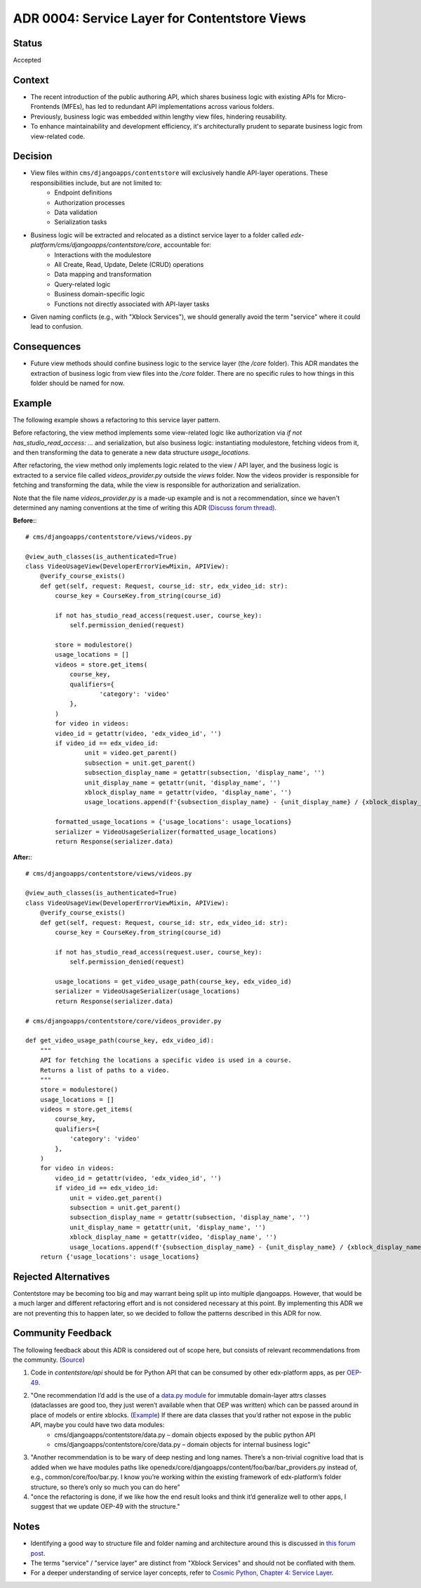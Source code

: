 ADR 0004: Service Layer for Contentstore Views
=============================================================

Status
------
Accepted

Context
-------
- The recent introduction of the public authoring API, which shares business logic with existing APIs for Micro-Frontends (MFEs), has led to redundant API implementations across various folders.
- Previously, business logic was embedded within lengthy view files, hindering reusability.
- To enhance maintainability and development efficiency, it's architecturally prudent to separate business logic from view-related code.

Decision
--------
- View files within ``cms/djangoapps/contentstore`` will exclusively handle API-layer operations. These responsibilities include, but are not limited to:
    - Endpoint definitions
    - Authorization processes
    - Data validation
    - Serialization tasks
- Business logic will be extracted and relocated as a distinct service layer to a folder called `edx-platform/cms/djangoapps/contentstore/core`, accountable for:
    - Interactions with the modulestore
    - All Create, Read, Update, Delete (CRUD) operations
    - Data mapping and transformation
    - Query-related logic
    - Business domain-specific logic
    - Functions not directly associated with API-layer tasks
- Given naming conflicts (e.g., with "Xblock Services"), we should generally avoid the term "service" where it could lead to confusion.

Consequences
------------
- Future view methods should confine business logic to the service layer (the `/core` folder). This ADR mandates the extraction of business logic from view files into the `/core` folder. There are no specific rules to how things in this folder should be named for now.

Example
-------

The following example shows a refactoring to this service layer pattern.

Before refactoring, the view method implements some view-related logic like
authorization via `if not has_studio_read_access: ...` and serialization,
but also business logic: instantiating modulestore, fetching videos from it,
and then transforming the data to generate a new data structure `usage_locations`.

After refactoring, the view method only implements logic related to the view / API layer,
and the business logic is extracted to a service file called `videos_provider.py` outside
the `views` folder. Now the videos provider is responsible for fetching and transforming
the data, while the view is responsible for authorization and serialization.

Note that the file name `videos_provider.py` is a made-up example and is not a recommendation, since
we haven't determined any naming conventions at the time of writing this ADR
`(Discuss forum thread) <https://discuss.openedx.org/t/contentstore-views-refactoring/11801>`_.


**Before:**::

    # cms/djangoapps/contentstore/views/videos.py

    @view_auth_classes(is_authenticated=True)
    class VideoUsageView(DeveloperErrorViewMixin, APIView):
        @verify_course_exists()
        def get(self, request: Request, course_id: str, edx_video_id: str):
            course_key = CourseKey.from_string(course_id)

            if not has_studio_read_access(request.user, course_key):
                self.permission_denied(request)

            store = modulestore()
            usage_locations = []
            videos = store.get_items(
                course_key,
                qualifiers={
                        'category': 'video'
                },
            )
            for video in videos:
            video_id = getattr(video, 'edx_video_id', '')
            if video_id == edx_video_id:
                    unit = video.get_parent()
                    subsection = unit.get_parent()
                    subsection_display_name = getattr(subsection, 'display_name', '')
                    unit_display_name = getattr(unit, 'display_name', '')
                    xblock_display_name = getattr(video, 'display_name', '')
                    usage_locations.append(f'{subsection_display_name} - {unit_display_name} / {xblock_display_name}')

            formatted_usage_locations = {'usage_locations': usage_locations}
            serializer = VideoUsageSerializer(formatted_usage_locations)
            return Response(serializer.data)

**After:**::

    # cms/djangoapps/contentstore/views/videos.py

    @view_auth_classes(is_authenticated=True)
    class VideoUsageView(DeveloperErrorViewMixin, APIView):
        @verify_course_exists()
        def get(self, request: Request, course_id: str, edx_video_id: str):
            course_key = CourseKey.from_string(course_id)

            if not has_studio_read_access(request.user, course_key):
                self.permission_denied(request)

            usage_locations = get_video_usage_path(course_key, edx_video_id)
            serializer = VideoUsageSerializer(usage_locations)
            return Response(serializer.data)

    # cms/djangoapps/contentstore/core/videos_provider.py

    def get_video_usage_path(course_key, edx_video_id):
        """
        API for fetching the locations a specific video is used in a course.
        Returns a list of paths to a video.
        """
        store = modulestore()
        usage_locations = []
        videos = store.get_items(
            course_key,
            qualifiers={
                'category': 'video'
            },
        )
        for video in videos:
            video_id = getattr(video, 'edx_video_id', '')
            if video_id == edx_video_id:
                unit = video.get_parent()
                subsection = unit.get_parent()
                subsection_display_name = getattr(subsection, 'display_name', '')
                unit_display_name = getattr(unit, 'display_name', '')
                xblock_display_name = getattr(video, 'display_name', '')
                usage_locations.append(f'{subsection_display_name} - {unit_display_name} / {xblock_display_name}')
        return {'usage_locations': usage_locations}

Rejected Alternatives
---------------------
Contentstore may be becoming too big and may warrant being split up into multiple djangoapps. However, that would be a much larger and different refactoring effort and is not considered necessary at this point. By implementing this ADR we are not preventing this to happen later, so we decided to follow the patterns described in this ADR for now.

Community Feedback
------------------
The following feedback about this ADR is considered out of scope here, but consists of relevant recommendations from the community. (`Source <https://discuss.openedx.org/t/contentstore-views-refactoring/11801/5>`_)

1. Code in `contentstore/api` should be for Python API that can be consumed by other edx-platform apps, as per `OEP-49 <https://open-edx-proposals.readthedocs.io/en/latest/best-practices/oep-0049-django-app-patterns.html>`_.
2. "One recommendation I’d add is the use of a `data.py module <https://docs.openedx.org/projects/openedx-proposals/en/latest/best-practices/oep-0049-django-app-patterns.html#data-py>`_ for immutable domain-layer attrs classes (dataclasses are good too, they just weren’t available when that OEP was written) which can be passed around in place of models or entire xblocks. (`Example <https://github.com/openedx/edx-platform/blob/master/openedx/core/djangoapps/content/learning_sequences/data.py>`_) If there are data classes that you’d rather not expose in the public API, maybe you could have two data modules:
    - cms/djangoapps/contentstore/data.py – domain objects exposed by the public python API
    - cms/djangoapps/contentstore/core/data.py – domain objects for internal business logic"
3. "Another recommendation is to be wary of deep nesting and long names. There’s a non-trivial cognitive load that is added when we have modules paths like openedx/core/djangoapps/content/foo/bar/bar_providers.py instead of, e.g., common/core/foo/bar.py. I know you’re working within the existing framework of edx-platform’s folder structure, so there’s only so much you can do here"
4. "once the refactoring is done, if we like how the end result looks and think it’d generalize well to other apps, I suggest that we update OEP-49 with the structure."


Notes
-----
- Identifying a good way to structure file and folder naming and architecture around this is
  discussed in `this forum post <https://discuss.openedx.org/t/contentstore-views-refactoring/11801>`_.
- The terms "service" / "service layer" are distinct from "Xblock Services" and should not be conflated with them.
- For a deeper understanding of service layer concepts, refer to `Cosmic Python, Chapter 4: Service Layer <https://www.cosmicpython.com/book/chapter_04_service_layer.html>`_.
